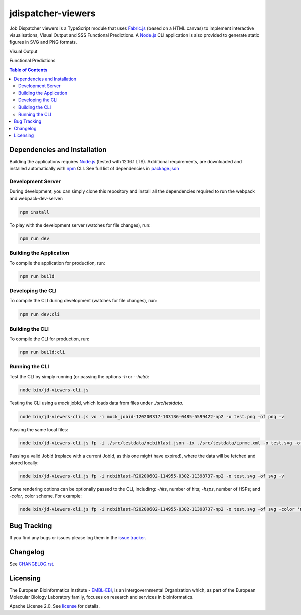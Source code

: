###################
jdispatcher-viewers
###################

Job Dispatcher viewers is a TypeScript module that uses `Fabric.js`_ 
(based on a HTML canvas) to implement interactive visualisations, 
Visual Output and SSS Functional Predictions. A `Node.js`_ CLI application 
is also provided to generate static figures in SVG and PNG formats.

Visual Output

.. image:: VO.gif
   :width: 1022

Functional Predictions

.. image:: FP.gif
   :width: 1022


.. contents:: **Table of Contents**
   :depth: 3


Dependencies and Installation
=============================

Building the applications requires `Node.js`_ (tested with 12.16.1 LTS). Additional requirements, are
downloaded and installed automatically with `npm`_ CLI. See full list of dependencies in `package.json`_

Development Server
------------------

During development, you can simply clone this repository and install all the dependencies 
required to run the webpack and webpack-dev-server:

.. code-block:: bash

  npm install

To play with the development server (watches for file changes), run:

.. code-block:: bash

  npm run dev


Building the Application
------------------------

To compile the application for production, run:

.. code-block:: bash

  npm run build


Developing the CLI
------------------

To compile the CLI during development (watches for file changes), run:

.. code-block:: bash

  npm run dev:cli


Building the CLI
----------------

To compile the CLI for production, run:

.. code-block:: bash

  npm run build:cli


Running the CLI
---------------

Test the CLI by simply running (or passing the options `-h` or `--help`):

.. code-block:: bash

  node bin/jd-viewers-cli.js


Testing the CLI using a `mock` jobId, which loads data from files under `./src/testdata`.

.. code-block:: bash

  node bin/jd-viewers-cli.js vo -i mock_jobid-I20200317-103136-0485-5599422-np2 -o test.png -of png -v


Passing the same local files:

.. code-block:: bash

  node bin/jd-viewers-cli.js fp -i ./src/testdata/ncbiblast.json -ix ./src/testdata/iprmc.xml -o test.svg -of svg -v


Passing a valid JobId (replace with a current JobId, as this one might have expired), where the 
data will be fetched and stored locally:

.. code-block:: bash

  node bin/jd-viewers-cli.js fp -i ncbiblast-R20200602-114955-0302-11398737-np2 -o test.svg -of svg -v


Some rendering options can be optionally passed to the CLI, including: `-hits`, number of hits; 
`-hsps`, number of HSPs; and `-color`, color scheme. For example:

.. code-block:: bash

  node bin/jd-viewers-cli.js fp -i ncbiblast-R20200602-114955-0302-11398737-np2 -o test.svg -of svg -color 'ncbiblast' -hits 50 -v


Bug Tracking
============

If you find any bugs or issues please log them in the `issue tracker`_.

Changelog
=========

See `CHANGELOG.rst`_.


Licensing
=========
The European Bioinformatics Institute - `EMBL-EBI`_, is an Intergovernmental Organization which, as part of the European Molecular Biology Laboratory family, focuses on research and services in bioinformatics.

Apache License 2.0. See `license`_ for details.

.. links
.. _Fabric.js: http://fabricjs.com/
.. _Node.js: https://nodejs.org/
.. _npm: https://www.npmjs.com/
.. _package.json: ./package.json
.. _issue tracker: ../../issues
.. _license: LICENSE
.. _CHANGELOG.rst: CHANGELOG.rst
.. _EMBL-EBI: https://www.ebi.ac.uk/
